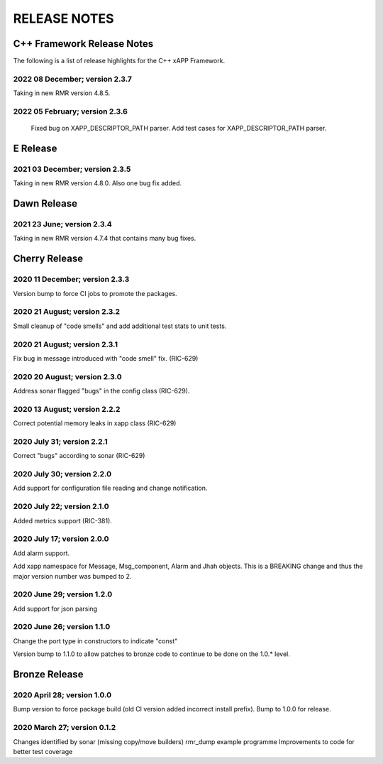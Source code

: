 =============
RELEASE NOTES
=============
.. This work is licensed under a Creative Commons Attribution 4.0 International License.
.. SPDX-License-Identifier: CC-BY-4.0
..
.. CAUTION: this document is generated from source in doc/src/*
.. To make changes edit the source and recompile the document.
.. Do NOT make changes directly to .rst or .md files.



C++ Framework Release Notes
===========================
The following is a list of release highlights for the C++
xAPP Framework.



2022 08 December; version 2.3.7
-------------------------------
Taking in new RMR version 4.8.5. 

2022 05 February; version 2.3.6
-------------------------------
	Fixed bug on XAPP_DESCRIPTOR_PATH parser.
	Add test cases for XAPP_DESCRIPTOR_PATH parser.

E Release
=========

2021 03 December; version 2.3.5
-------------------------------
Taking in new RMR version 4.8.0. Also one bug fix added.

Dawn Release
============

2021 23 June; version 2.3.4
---------------------------
Taking in new RMR version 4.7.4 that contains many bug fixes.

Cherry Release
==============

2020 11 December; version 2.3.3
-------------------------------
Version bump to force CI jobs to promote the packages.


2020 21 August; version 2.3.2
-----------------------------
Small cleanup of "code smells" and add additional test stats
to unit tests.


2020 21 August; version 2.3.1
-----------------------------
Fix bug in message introduced with "code smell" fix.
(RIC-629)


2020 20 August; version 2.3.0
-----------------------------
Address sonar flagged "bugs" in the config class (RIC-629).


2020 13 August; version 2.2.2
-----------------------------
Correct potential memory leaks in xapp class (RIC-629)


2020 July 31; version 2.2.1
---------------------------
Correct "bugs" according to sonar (RIC-629)


2020 July 30; version 2.2.0
---------------------------
Add support for configuration file reading and change
notification.


2020 July 22; version 2.1.0
---------------------------
Added metrics support (RIC-381).


2020 July 17; version 2.0.0
---------------------------
Add alarm support.

Add xapp namespace for Message, Msg_component, Alarm and Jhah
objects. This is a BREAKING change and thus the major version
number was bumped to 2.


2020 June 29; version 1.2.0
---------------------------
Add support for json parsing


2020 June 26; version 1.1.0
---------------------------
Change the port type in constructors to indicate "const"

Version bump to 1.1.0 to allow patches to bronze code to
continue to be done on the 1.0.* level.



Bronze Release
==============

2020 April 28; version 1.0.0
----------------------------
Bump version to force package build (old CI version added
incorrect install prefix). Bump to 1.0.0 for release.


2020 March 27; version 0.1.2
----------------------------
Changes identified by sonar (missing copy/move builders)
rmr_dump example programme Improvements to code for better
test coverage
